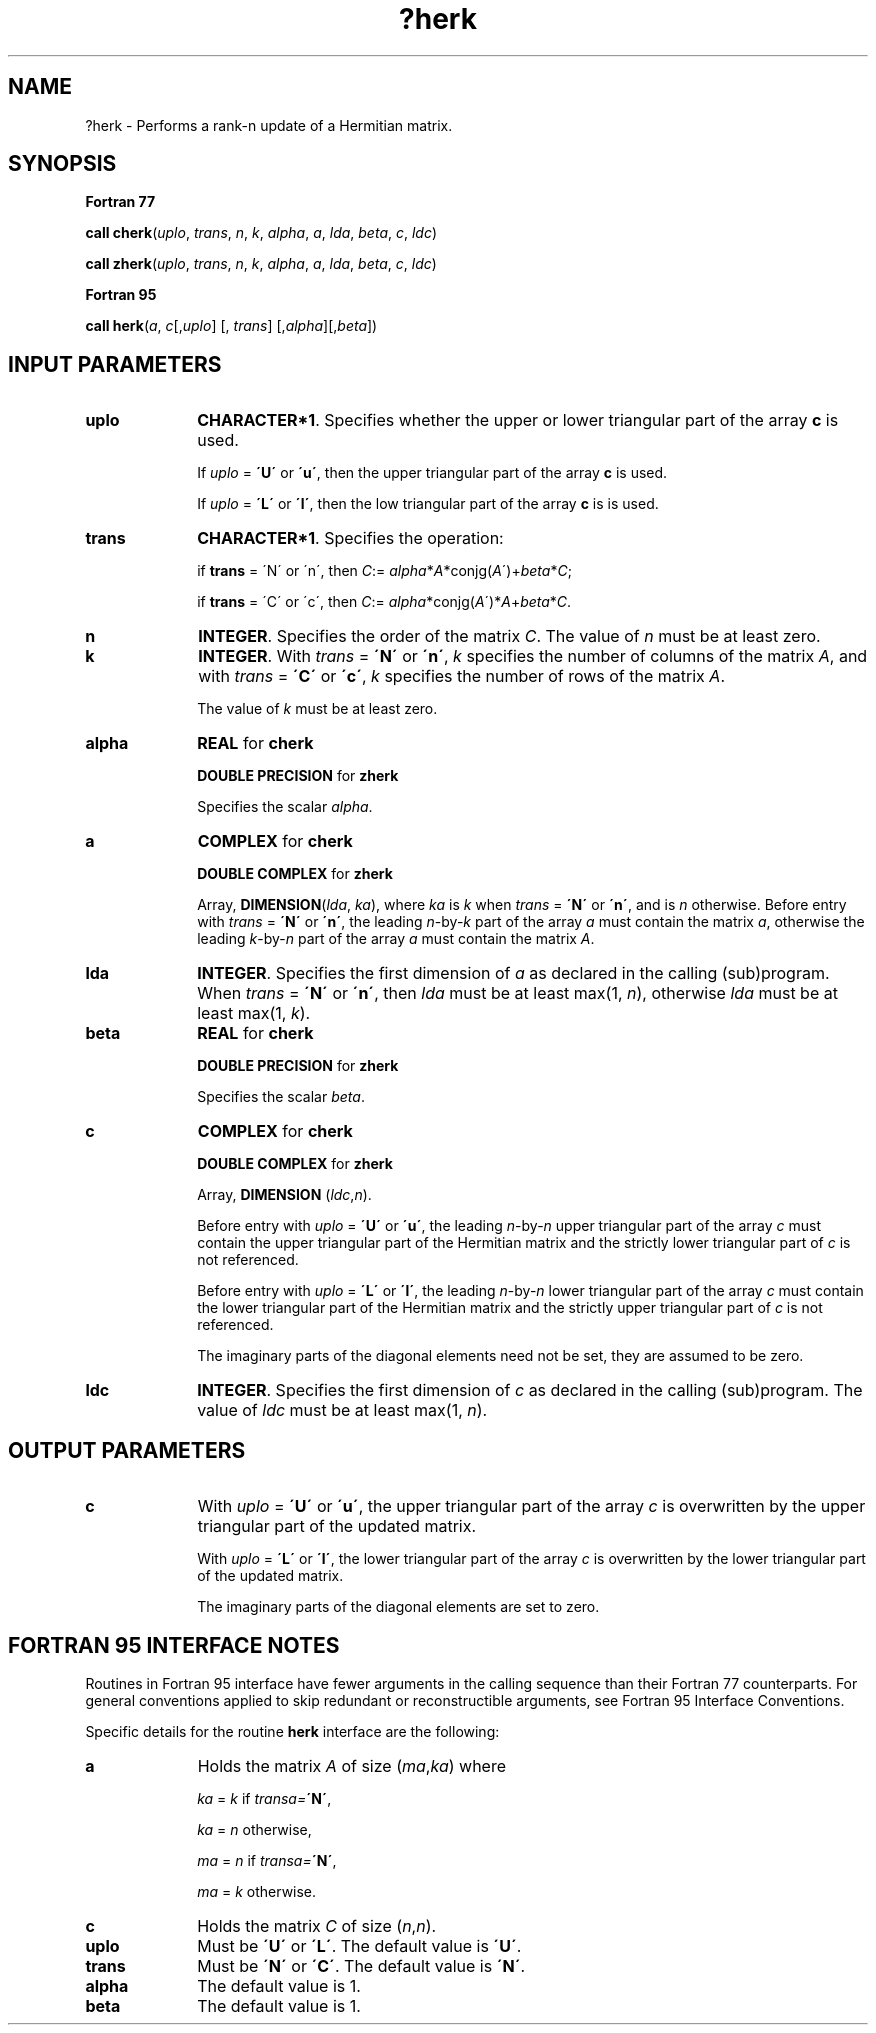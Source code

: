 .\" Copyright (c) 2002 \- 2008 Intel Corporation
.\" All rights reserved.
.\"
.TH ?herk 3 "Intel Corporation" "Copyright(C) 2002 \- 2008" "Intel(R) Math Kernel Library"
.SH NAME
?herk \- Performs a rank-n update of a Hermitian matrix.
.SH SYNOPSIS
.PP
.B Fortran 77
.PP
\fBcall cherk\fR(\fIuplo\fR, \fItrans\fR, \fIn\fR, \fIk\fR, \fIalpha\fR, \fIa\fR, \fIlda\fR, \fIbeta\fR, \fIc\fR, \fIldc\fR)
.PP
\fBcall zherk\fR(\fIuplo\fR, \fItrans\fR, \fIn\fR, \fIk\fR, \fIalpha\fR, \fIa\fR, \fIlda\fR, \fIbeta\fR, \fIc\fR, \fIldc\fR)
.PP
.B Fortran 95
.PP
\fBcall herk\fR(\fIa\fR, \fIc\fR[,\fIuplo\fR] [, \fItrans\fR] [,\fIalpha\fR][,\fIbeta\fR])
.SH INPUT PARAMETERS

.TP 10
\fBuplo\fR
.NL
\fBCHARACTER*1\fR. Specifies whether the upper or lower triangular part of the array \fBc\fR is used.
.IP
If \fIuplo\fR = \fB\'U\'\fR or \fB\'u\'\fR, then the upper triangular part of the array \fBc\fR is used.
.IP
If \fIuplo\fR = \fB\'L\'\fR or \fB\'l\'\fR, then the low triangular part of the array \fBc\fR is is used.
.TP 10
\fBtrans\fR
.NL
\fBCHARACTER*1\fR. Specifies the operation:
.IP
if \fBtrans\fR = \'N\' or \'n\', then \fIC\fR:= \fIalpha\fR*\fIA\fR*conjg(\fIA\fR\')+\fIbeta\fR*\fIC\fR;
.IP
if \fBtrans\fR = \'C\' or \'c\', then \fIC\fR:= \fIalpha\fR*conjg(\fIA\fR\')*\fIA\fR+\fIbeta\fR*\fIC\fR.
.TP 10
\fBn\fR
.NL
\fBINTEGER\fR. Specifies the order of the matrix \fIC\fR. The value of \fIn\fR must be at least zero.
.TP 10
\fBk\fR
.NL
\fBINTEGER\fR. With \fItrans\fR = \fB\'N\'\fR or \fB\'n\'\fR, \fIk\fR specifies the number of columns of the matrix \fIA\fR, and with \fItrans\fR = \fB\'C\'\fR or \fB\'c\'\fR, \fIk\fR specifies the number of rows of the matrix \fIA\fR.
.IP
The value of \fIk\fR must be at least zero.
.TP 10
\fBalpha\fR
.NL
\fBREAL\fR for \fBcherk\fR
.IP
\fBDOUBLE PRECISION\fR for \fBzherk\fR
.IP
Specifies the scalar \fIalpha\fR.
.TP 10
\fBa\fR
.NL
\fBCOMPLEX\fR for \fBcherk\fR
.IP
\fBDOUBLE COMPLEX\fR for \fBzherk\fR
.IP
Array, \fBDIMENSION\fR(\fIlda\fR, \fIka\fR), where \fIka\fR is \fIk\fR when \fItrans\fR = \fB\'N\'\fR or \fB\'n\'\fR, and is \fIn\fR otherwise. Before entry with \fItrans\fR = \fB\'N\'\fR or \fB\'n\'\fR, the leading \fIn\fR-by-\fIk\fR part of the array \fIa\fR must contain the matrix \fIa\fR, otherwise the leading \fIk\fR-by-\fIn\fR part of the array \fIa\fR must contain the matrix \fIA\fR.
.TP 10
\fBlda\fR
.NL
\fBINTEGER\fR. Specifies the first dimension of \fIa\fR as declared in the calling (sub)program. When \fItrans\fR = \fB\'N\'\fR or \fB\'n\'\fR, then \fIlda\fR must be at least max(1, \fIn\fR), otherwise \fIlda\fR must be at least  max(1, \fIk\fR).
.TP 10
\fBbeta\fR
.NL
\fBREAL\fR for \fBcherk\fR
.IP
\fBDOUBLE PRECISION\fR for \fBzherk\fR
.IP
Specifies the scalar \fIbeta\fR.
.TP 10
\fBc\fR
.NL
\fBCOMPLEX\fR for \fBcherk\fR
.IP
\fBDOUBLE COMPLEX\fR for \fBzherk\fR
.IP
Array, \fBDIMENSION\fR (\fIldc\fR,\fIn\fR).
.IP
Before entry with \fIuplo\fR = \fB\'U\'\fR or \fB\'u\'\fR, the leading \fIn\fR-by-\fIn\fR upper triangular part of the array \fIc\fR must contain the upper triangular part of the Hermitian matrix and the strictly lower triangular part of \fIc\fR is not referenced.
.IP
Before entry with \fIuplo\fR = \fB\'L\'\fR or \fB\'l\'\fR, the leading \fIn\fR-by-\fIn\fR lower triangular part of the array \fIc\fR must contain the lower triangular part of the Hermitian matrix and the strictly upper triangular part of \fIc\fR is not referenced. 
.IP
The imaginary parts of the diagonal elements need not be set, they are assumed to be zero.
.TP 10
\fBldc\fR
.NL
\fBINTEGER\fR. Specifies the first dimension of \fIc\fR as declared in the calling (sub)program. The value of \fIldc\fR must be at least max(1, \fIn\fR).
.SH OUTPUT PARAMETERS

.TP 10
\fBc\fR
.NL
With \fIuplo\fR = \fB\'U\'\fR or \fB\'u\'\fR, the upper triangular part of the array \fIc\fR is overwritten by the upper triangular part of the updated matrix.
.IP
With \fIuplo\fR = \fB\'L\'\fR or \fB\'l\'\fR, the lower triangular part of the array \fIc\fR is overwritten by the lower triangular part of the updated matrix. 
.IP
The imaginary parts of the diagonal elements are set to zero.
.SH FORTRAN 95 INTERFACE NOTES
.PP
.PP
Routines in Fortran 95 interface have fewer arguments in the calling sequence than their Fortran 77   counterparts. For general conventions applied to skip redundant or reconstructible arguments, see Fortran 95 Interface Conventions.
.PP
Specific details for the routine \fBherk\fR interface are the following:
.TP 10
\fBa\fR
.NL
Holds the matrix \fIA\fR of size (\fIma\fR,\fIka\fR) where 
.IP
\fIka\fR = \fIk\fR if \fItransa=\fR\fB\'N\'\fR, 
.IP
\fIka\fR = \fIn\fR otherwise, 
.IP
\fIma\fR = \fIn\fR if \fItransa=\fR\fB\'N\'\fR, 
.IP
\fIma\fR = \fIk\fR otherwise.
.TP 10
\fBc\fR
.NL
Holds the matrix \fIC\fR of size (\fIn\fR,\fIn\fR).
.TP 10
\fBuplo\fR
.NL
Must be \fB\'U\'\fR or \fB\'L\'\fR. The default value is \fB\'U\'\fR.
.TP 10
\fBtrans\fR
.NL
Must be \fB\'N\'\fR or \fB\'C\'\fR. The default value is \fB\'N\'\fR.
.TP 10
\fBalpha\fR
.NL
The default value is 1.
.TP 10
\fBbeta\fR
.NL
The default value is 1.
